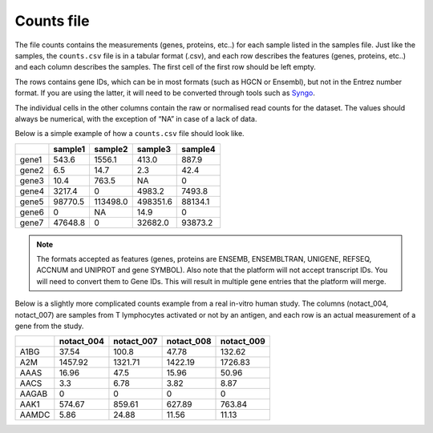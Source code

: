 .. _counts:

Counts file
================================================================================

The file counts contains the measurements (genes, proteins, etc..) for each sample listed in the samples file. Just
like the samples, the ``counts.csv`` file is in a tabular format (.csv), and each row describes the features (genes, proteins, etc..)
and each column describes the samples. The first cell of the first row should be left empty.

The rows contains gene IDs, which can be in most formats (such as HGCN or Ensembl), but not in the 
Entrez number format. If you are using the latter, it will need to be converted through tools such as `Syngo <https://www.syngoportal.org/convert>`_.

The individual cells in the other columns contain the raw or normalised read counts for the dataset. The values should always be numerical, with the exception of “NA” in case of a lack of data.

Below is a simple example of how a ``counts.csv`` file should look like.

+-------+---------+----------+----------+---------+
|       | sample1 | sample2  | sample3  | sample4 |
+=======+=========+==========+==========+=========+
| gene1 | 543.6   | 1556.1   | 413.0    | 887.9   |
+-------+---------+----------+----------+---------+
| gene2 | 6.5     | 14.7     | 2.3      | 42.4    |
+-------+---------+----------+----------+---------+
| gene3 | 10.4    | 763.5    | NA       | 0       |
+-------+---------+----------+----------+---------+
| gene4 | 3217.4  | 0        | 4983.2   | 7493.8  |
+-------+---------+----------+----------+---------+
| gene5 | 98770.5 | 113498.0 | 498351.6 | 88134.1 |
+-------+---------+----------+----------+---------+
| gene6 | 0       | NA       | 14.9     | 0       |
+-------+---------+----------+----------+---------+
| gene7 | 47648.8 | 0        | 32682.0  | 93873.2 |
+-------+---------+----------+----------+---------+

..
    The input formats need to be reviewed

.. note::
    The formats accepted as features (genes, proteins are ENSEMB, ENSEMBLTRAN, UNIGENE, REFSEQ, ACCNUM and UNIPROT and gene SYMBOL).
    Also note that the platform will not accept transcript IDs. You will need to convert them to Gene IDs. This will result in multiple gene entries that the platform will merge.


Below is a slightly more complicated counts example from a real in-vitro human study. The columns (notact_004,  notact_007) are samples from T lymphocytes activated or not by an antigen, and each row is an actual measurement of a gene from the study.

+-------+------------+------------+------------+-------------+
|       | notact_004 | notact_007 | notact_008 | notact_009  |
+=======+============+============+============+=============+
| A1BG  | 37.54      | 100.8      | 47.78      | 132.62      |
+-------+------------+------------+------------+-------------+
| A2M   | 1457.92    | 1321.71    | 1422.19    | 1726.83     |
+-------+------------+------------+------------+-------------+
| AAAS  | 16.96      | 47.5       | 15.96      | 50.96       |
+-------+------------+------------+------------+-------------+
| AACS  | 3.3        | 6.78       | 3.82       | 8.87        |
+-------+------------+------------+------------+-------------+
| AAGAB | 0          | 0          | 0          | 0           |
+-------+------------+------------+------------+-------------+
| AAK1  | 574.67     | 859.61     | 627.89     | 763.84      |
+-------+------------+------------+------------+-------------+
| AAMDC | 5.86       | 24.88      | 11.56      | 11.13       |
+-------+------------+------------+------------+-------------+


.. seealso::
    If you are familiar with R, you can think of the counts file as a data.frame object. The samples file from the study above can be accessed by installing playbase ``devtools::install_github("bigomics/playbase")`` and running ``playbase::SAMPLES``.
